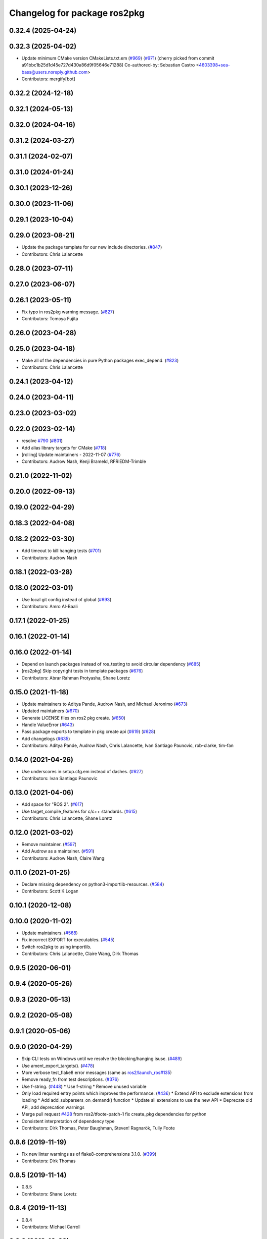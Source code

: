 ^^^^^^^^^^^^^^^^^^^^^^^^^^^^^
Changelog for package ros2pkg
^^^^^^^^^^^^^^^^^^^^^^^^^^^^^

0.32.4 (2025-04-24)
-------------------

0.32.3 (2025-04-02)
-------------------
* Update minimum CMake version CMakeLists.txt.em (`#969 <https://github.com/ros2/ros2cli/issues/969>`_) (`#971 <https://github.com/ros2/ros2cli/issues/971>`_)
  (cherry picked from commit a91bbc1b25d1d45e727d430a86d9f05646e71288)
  Co-authored-by: Sebastian Castro <4603398+sea-bass@users.noreply.github.com>
* Contributors: mergify[bot]

0.32.2 (2024-12-18)
-------------------

0.32.1 (2024-05-13)
-------------------

0.32.0 (2024-04-16)
-------------------

0.31.2 (2024-03-27)
-------------------

0.31.1 (2024-02-07)
-------------------

0.31.0 (2024-01-24)
-------------------

0.30.1 (2023-12-26)
-------------------

0.30.0 (2023-11-06)
-------------------

0.29.1 (2023-10-04)
-------------------

0.29.0 (2023-08-21)
-------------------
* Update the package template for our new include directories. (`#847 <https://github.com/ros2/ros2cli/issues/847>`_)
* Contributors: Chris Lalancette

0.28.0 (2023-07-11)
-------------------

0.27.0 (2023-06-07)
-------------------

0.26.1 (2023-05-11)
-------------------
* Fix typo in ros2pkg warning message. (`#827 <https://github.com/ros2/ros2cli/issues/827>`_)
* Contributors: Tomoya Fujita

0.26.0 (2023-04-28)
-------------------

0.25.0 (2023-04-18)
-------------------
* Make all of the dependencies in pure Python packages exec_depend. (`#823 <https://github.com/ros2/ros2cli/issues/823>`_)
* Contributors: Chris Lalancette

0.24.1 (2023-04-12)
-------------------

0.24.0 (2023-04-11)
-------------------

0.23.0 (2023-03-02)
-------------------

0.22.0 (2023-02-14)
-------------------
* resolve `#790 <https://github.com/ros2/ros2cli/issues/790>`_ (`#801 <https://github.com/ros2/ros2cli/issues/801>`_)
* Add alias library targets for CMake (`#718 <https://github.com/ros2/ros2cli/issues/718>`_)
* [rolling] Update maintainers - 2022-11-07 (`#776 <https://github.com/ros2/ros2cli/issues/776>`_)
* Contributors: Audrow Nash, Kenji Brameld, RFRIEDM-Trimble

0.21.0 (2022-11-02)
-------------------

0.20.0 (2022-09-13)
-------------------

0.19.0 (2022-04-29)
-------------------

0.18.3 (2022-04-08)
-------------------

0.18.2 (2022-03-30)
-------------------
* Add timeout to kill hanging tests (`#701 <https://github.com/ros2/ros2cli/issues/701>`_)
* Contributors: Audrow Nash

0.18.1 (2022-03-28)
-------------------

0.18.0 (2022-03-01)
-------------------
* Use local git config instead of global (`#693 <https://github.com/ros2/ros2cli/issues/693>`_)
* Contributors: Amro Al-Baali

0.17.1 (2022-01-25)
-------------------

0.16.1 (2022-01-14)
-------------------

0.16.0 (2022-01-14)
-------------------
* Depend on launch packages instead of ros_testing to avoid circular dependency (`#685 <https://github.com/ros2/ros2cli/issues/685>`_)
* [ros2pkg] Skip copyright tests in template packages (`#676 <https://github.com/ros2/ros2cli/issues/676>`_)
* Contributors: Abrar Rahman Protyasha, Shane Loretz

0.15.0 (2021-11-18)
-------------------
* Update maintainers to Aditya Pande, Audrow Nash, and Michael Jeronimo (`#673 <https://github.com/ros2/ros2cli/issues/673>`_)
* Updated maintainers (`#670 <https://github.com/ros2/ros2cli/issues/670>`_)
* Generate LICENSE files on ros2 pkg create. (`#650 <https://github.com/ros2/ros2cli/issues/650>`_)
* Handle ValueError (`#643 <https://github.com/ros2/ros2cli/issues/643>`_)
* Pass package exports to template in pkg create api (`#619 <https://github.com/ros2/ros2cli/issues/619>`_) (`#628 <https://github.com/ros2/ros2cli/issues/628>`_)
* Add changelogs (`#635 <https://github.com/ros2/ros2cli/issues/635>`_)
* Contributors: Aditya Pande, Audrow Nash, Chris Lalancette, Ivan Santiago Paunovic, rob-clarke, tim-fan

0.14.0 (2021-04-26)
-------------------
* Use underscores in setup.cfg.em instead of dashes. (`#627 <https://github.com/ros2/ros2cli/issues/627>`_)
* Contributors: Ivan Santiago Paunovic

0.13.0 (2021-04-06)
-------------------
* Add space for "ROS 2". (`#617 <https://github.com/ros2/ros2cli/issues/617>`_)
* Use target_compile_features for c/c++ standards. (`#615 <https://github.com/ros2/ros2cli/issues/615>`_)
* Contributors: Chris Lalancette, Shane Loretz

0.12.0 (2021-03-02)
-------------------
* Remove maintainer. (`#597 <https://github.com/ros2/ros2cli/issues/597>`_)
* Add Audrow as a maintainer. (`#591 <https://github.com/ros2/ros2cli/issues/591>`_)
* Contributors: Audrow Nash, Claire Wang

0.11.0 (2021-01-25)
-------------------
* Declare missing dependency on python3-importlib-resources. (`#584 <https://github.com/ros2/ros2cli/issues/584>`_)
* Contributors: Scott K Logan

0.10.1 (2020-12-08)
-------------------

0.10.0 (2020-11-02)
-------------------
* Update maintainers. (`#568 <https://github.com/ros2/ros2cli/issues/568>`_)
* Fix incorrect EXPORT for executables. (`#545 <https://github.com/ros2/ros2cli/issues/545>`_)
* Switch ros2pkg to using importlib.
* Contributors: Chris Lalancette, Claire Wang, Dirk Thomas

0.9.5 (2020-06-01)
------------------

0.9.4 (2020-05-26)
------------------

0.9.3 (2020-05-13)
------------------

0.9.2 (2020-05-08)
------------------

0.9.1 (2020-05-06)
------------------

0.9.0 (2020-04-29)
------------------
* Skip CLI tests on Windows until we resolve the blocking/hanging isuse. (`#489 <https://github.com/ros2/ros2cli/issues/489>`_)
* Use ament_export_targets(). (`#478 <https://github.com/ros2/ros2cli/issues/478>`_)
* More verbose test_flake8 error messages (same as `ros2/launch_ros#135 <https://github.com/ros2/launch_ros/issues/135>`_)
* Remove ready_fn from test descriptions. (`#376 <https://github.com/ros2/ros2cli/issues/376>`_)
* Use f-string. (`#448 <https://github.com/ros2/ros2cli/issues/448>`_)
  * Use f-string
  * Remove unused variable
* Only load required entry points which improves the performance. (`#436 <https://github.com/ros2/ros2cli/issues/436>`_)
  * Extend API to exclude extensions from loading
  * Add add_subparsers_on_demand() function
  * Update all extensions to use the new API
  * Deprecate old API, add deprecation warnings
* Merge pull request `#428 <https://github.com/ros2/ros2cli/issues/428>`_ from ros2/tfoote-patch-1
  fix create_pkg dependencies for python
* Consistent interpretation of dependency type
* Contributors: Dirk Thomas, Peter Baughman, Steven! Ragnarök, Tully Foote

0.8.6 (2019-11-19)
------------------
* Fix new linter warnings as of flake8-comprehensions 3.1.0. (`#399 <https://github.com/ros2/ros2cli/issues/399>`_)
* Contributors: Dirk Thomas

0.8.5 (2019-11-14)
------------------
* 0.8.5
* Contributors: Shane Loretz

0.8.4 (2019-11-13)
------------------
* 0.8.4
* Contributors: Michael Carroll

0.8.3 (2019-10-23)
------------------
* 0.8.3
* End-to-end test coverage for CLI commands output. (`#304 <https://github.com/ros2/ros2cli/issues/304>`_)
  * Add end-to-end CLI output tests for ros2:
  - ros2action
  - ros2service
  - ros2topic
  - ros2msg
  - ros2srv
  - ros2interface
  - ros2node
  - ros2pkg
* Contributors: Michel Hidalgo, Shane Loretz

0.8.2 (2019-10-08)
------------------
* 0.8.2
* Contributors: Dirk Thomas

0.8.1 (2019-10-04)
------------------
* 0.8.1
* Contributors: Michael Carroll

0.8.0 (2019-09-26)
------------------
* Install resource marker file for packages. (`#339 <https://github.com/ros2/ros2cli/issues/339>`_)
* Add ros2 pkg create for ament python. (`#296 <https://github.com/ros2/ros2cli/issues/296>`_)
  * Add pkg create for ament_python.
  * Add entries for setup.py to make it closer to package.xml.
  * Fix yucky formatting.
  * Provide default node name for python if one is not provided. Refactor how cpp node names are handle so we do sane things if using python build tool, but pass in a cpp node name.
  * Fix formatting issues brought up by colcon test.
  * PR feedback.
  * Replace --cpp-node-name and --python-node-name options with --node-name option.
  * Handle library_name option for ament_python packages.
  * Add default linters to ament_python packages.
  * Abort when package name = test.
  * PR feedback: Remove unneccessary new lines.
  * PR Feedback: Improve error message.
* Update setup.py version. (`#331 <https://github.com/ros2/ros2cli/issues/331>`_)
  Versions now match latest tag and package.xml.
* Install package manifest. (`#330 <https://github.com/ros2/ros2cli/issues/330>`_)
* Rename package-format to match other flags. (`#291 <https://github.com/ros2/ros2cli/issues/291>`_)
* Add pkg xml verb. (`#280 <https://github.com/ros2/ros2cli/issues/280>`_)
  * Add pkg xml verb
  * Fix helper wording
  * Fix logic & default tag opt
  * Typo
  * Fix pkg name autocomplete
  * Exit earlier & use None actual type
  * Minor updates
* Contributors: Dirk Thomas, Jacob Perron, Jeremie Deray, Ted Kern, jpace121

0.7.4 (2019-05-29)
------------------
* Abort pkg create if destination directory exists. (`#258 <https://github.com/ros2/ros2cli/issues/258>`_)
  * Abort pkg create if destination directory exists
  * Move check up
* Contributors: Dirk Thomas

0.7.3 (2019-05-20)
------------------
* Add support for creating a package with format 3. (`#239 <https://github.com/ros2/ros2cli/issues/239>`_)
  * Add support for creating a package with format 3
  * Default to format 3
* Contributors: Jacob Perron

0.7.2 (2019-05-08)
------------------
* Add xmllint linter test. (`#232 <https://github.com/ros2/ros2cli/issues/232>`_)
  * Add xmllint test to ament_python packages
  * Cover new packages as well
* Contributors: Mikael Arguedas

0.7.1 (2019-04-17)
------------------

0.7.0 (2019-04-14)
------------------

0.6.3 (2019-02-08)
------------------
* Use all linters by default. (`#194 <https://github.com/ros2/ros2cli/issues/194>`_)
* Contributors: Dirk Thomas

0.6.2 (2018-12-12)
------------------
* Use collections.abc.Iterable. (`#177 <https://github.com/ros2/ros2cli/issues/177>`_)
* Contributors: Dirk Thomas

0.6.1 (2018-12-06)
------------------
* 0.6.1
  bump package.xml, setup.py and setup.cfg versions
* Contributors: Shane Loretz

0.6.0 (2018-11-19)
------------------

0.5.4 (2018-08-20)
------------------

0.5.3 (2018-07-17)
------------------

0.5.2 (2018-06-28)
------------------
* Fix tests to use packages which register themselves at the index. (`#118 <https://github.com/ros2/ros2cli/issues/118>`_)
* Contributors: Dirk Thomas

0.5.1 (2018-06-27 12:27)
------------------------

0.5.0 (2018-06-27 12:17)
------------------------
* Ros2pkg: avoid requiring git. (`#111 <https://github.com/ros2/ros2cli/issues/111>`_)
* Implementation for `#89 <https://github.com/ros2/ros2cli/issues/89>`_. (`#96 <https://github.com/ros2/ros2cli/issues/96>`_)
  * Implementation for `#89 <https://github.com/ros2/ros2cli/issues/89>`_
  ``` bash
  $ ros2 pkg prefix ament_flake8
  /home/nick/ros2_ws/install
  $ ros2 pkg prefix --share ament_flake8
  /home/nick/ros2_ws/install
  Share dir: /home/nick/ros2_ws/install/share/ament_flake8
  $ ros2 pkg prefix -h
  usage: ros2 pkg prefix [-h] [--share] package_name
  Output the prefix path of a package
  positional arguments:
  package_name  The package name
  optional arguments:
  -h, --help    show this help message and exit
  --share       show share directory for the package
  ```
  * Revert "Implementation for `#89 <https://github.com/ros2/ros2cli/issues/89>`_"
  This reverts commit 8bec852
  * Implementation for `#89 <https://github.com/ros2/ros2cli/issues/89>`_, addressing PR feedback
* Use catkin_pkg. (`#94 <https://github.com/ros2/ros2cli/issues/94>`_)
* Add pytest markers to linter tests
* Add ament_package dependency. (`#90 <https://github.com/ros2/ros2cli/issues/90>`_)
* Fix installation of templates for ros2pkg create. (`#87 <https://github.com/ros2/ros2cli/issues/87>`_)
  * Move resource dir out of package
  * Install templates to share dir as data_files
  * Remove unnecessary __file_\_ prefix
  * Revert "Move resource dir out of package"
  This reverts commit 90556f6313c0f2ad996488c6a8b873c658d6627c.
  * Swap to package_data installation
  Will install to e.g. install_isolated/ros2pkg/lib/python3.5/site-packages/ros2pkg/resource
  which is where it was being looked for previously
  * Add exec_depends for third party python packages
  * Set zip_safe to True
  * Add/use _get_template_path
  Prevents resource_filename from extracting whole directory if
  installation is zipped
  * Embed _get_template_path contents
  * Exec depend on python3-pkg-resources
* Merge pull request `#85 <https://github.com/ros2/ros2cli/issues/85>`_ from ros2/avoid_builtin_use
  Avoid use of license as variable name
* Avoid use of license as variable name
* Set zip_safe to avoid warning during installation. (`#83 <https://github.com/ros2/ros2cli/issues/83>`_)
* Ros2 pkg create. (`#42 <https://github.com/ros2/ros2cli/issues/42>`_)
  * Initial commit for ros2 pkg create
  * Managed interpreter
  * Cleanup cmakelists.txt.em
  * Single quote prints
  * Alpha order
  * Copy paste error correction
  * Ament-cmake -> ament_cmake
  * Fix typo
  * Style
  * Correct line breaks in cmake
  * Enhance CMakeLists.txt with testing section
  * Clear separation between ament_cmake and plain cmake
  * Whitespace
  * Alpha order
  * Import order
  * Use platform for uname
  * Address style comments
  * Add include and header file if building library
  * Use git config to get email and username
  * Use os.curdir
  * Cleanup cmake config
  * Address style comments
  * Disable some linters
  * Cleanup prints
  * Print error message in a single statement
  * Consolidate block
  * Add comment about disabled linters
  * Switch back to format 2 for now
  * Use build type in help text rather than build tool
  * Build type
  * Deb --> dep
  * Ament_common --> ament_lint_common
  * Use target_include_directories
  * Target_include_dir and export
  * Export symbols on plain cmake
  * Use library/node name for targets
  * Naming convention for export targets
  * Rethink nargs
  * Using ament_package data types
  * Linters
  * Set correct values in package.xml
  * Clean up package.xml with buldtool_depends and test_depends
* Print full help when no command is passed. (`#81 <https://github.com/ros2/ros2cli/issues/81>`_)
* Contributors: Dirk Thomas, Karsten Knese, Mikael Arguedas, Nick Medveditskov, dhood

0.4.0 (2017-12-08)
------------------
* Remove test_suite, add pytest as test_requires
* 0.0.3
* Implicitly inherit from object. (`#45 <https://github.com/ros2/ros2cli/issues/45>`_)
* 0.0.2
* Add ros2 pkg executables. (`#23 <https://github.com/ros2/ros2cli/issues/23>`_)
  * Add ros2 pkg executables
  * Print basenames by default, option to print full path
* Merge pull request `#14 <https://github.com/ros2/ros2cli/issues/14>`_ from ros2/add_tests
  add unit tests
* Add unit tests
* Merge pull request `#5 <https://github.com/ros2/ros2cli/issues/5>`_ from ros2/pep257
  add pep257 tests
* Add pep257 tests
* Merge pull request `#1 <https://github.com/ros2/ros2cli/issues/1>`_ from ros2/initial_features
  Entry point, plugin system, daemon, existing tools
* Add ros2pkg for listing packages and retrieve their prefix
* Contributors: Dirk Thomas, Mikael Arguedas
